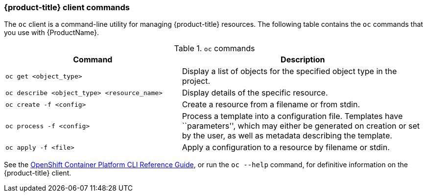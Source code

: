 [[openshift-client-commands]]
=== {product-title} client commands

The `oc` client is a command-line utility for
managing {product-title} resources. The
following table contains the `oc` commands that you use with {ProductName}.

.`oc` commands

[width="100%",cols="42%,58%",options="header",]
|=======================================================================
|Command |Description
|`oc get <object_type>` |Display a list of objects for the specified
object type in the project.

|`oc describe <object_type> <resource_name>` |Display details of the
specific resource.

|`oc create  -f <config>` |Create a resource from a filename or from
stdin.

|`oc process -f <config>` |Process a template into a configuration file.
Templates have ``parameters'', which may either be generated on creation
or set by the user, as well as metadata describing the template.

|`oc apply -f <file>` |Apply a configuration to a resource by filename
or stdin.
|=======================================================================

See the
https://access.redhat.com/documentation/en-us/openshift_container_platform/3.11/html/cli_reference/[OpenShift
Container Platform CLI Reference Guide], or run the `oc --help` command,
for definitive information on the {product-title} client.

